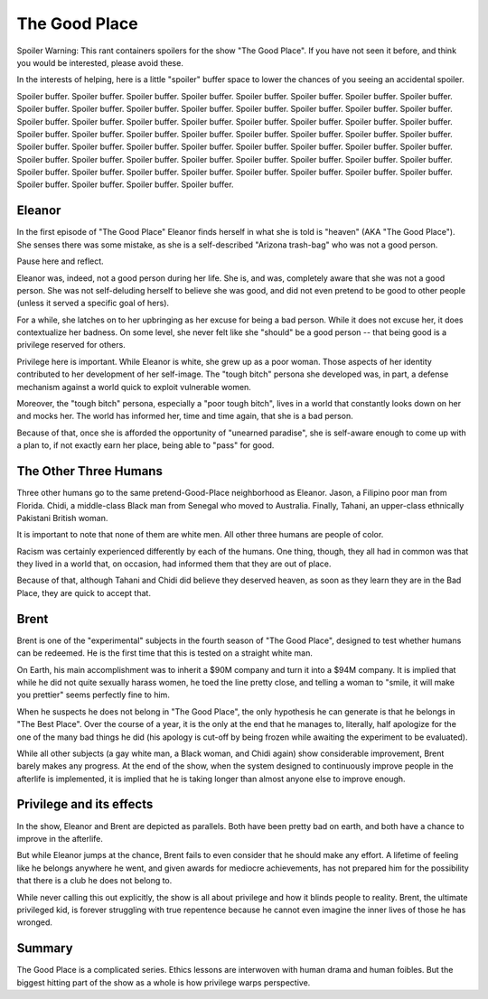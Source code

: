 The Good Place
==============

Spoiler Warning:
This rant containers spoilers for the show
"The Good Place".
If you have not seen it before,
and think you would be interested,
please avoid these.

In the interests of helping, here is a little
"spoiler"
buffer space to lower the chances of you
seeing an accidental spoiler.

Spoiler buffer.
Spoiler buffer.
Spoiler buffer.
Spoiler buffer.
Spoiler buffer.
Spoiler buffer.
Spoiler buffer.
Spoiler buffer.
Spoiler buffer.
Spoiler buffer.
Spoiler buffer.
Spoiler buffer.
Spoiler buffer.
Spoiler buffer.
Spoiler buffer.
Spoiler buffer.
Spoiler buffer.
Spoiler buffer.
Spoiler buffer.
Spoiler buffer.
Spoiler buffer.
Spoiler buffer.
Spoiler buffer.
Spoiler buffer.
Spoiler buffer.
Spoiler buffer.
Spoiler buffer.
Spoiler buffer.
Spoiler buffer.
Spoiler buffer.
Spoiler buffer.
Spoiler buffer.
Spoiler buffer.
Spoiler buffer.
Spoiler buffer.
Spoiler buffer.
Spoiler buffer.
Spoiler buffer.
Spoiler buffer.
Spoiler buffer.
Spoiler buffer.
Spoiler buffer.
Spoiler buffer.
Spoiler buffer.
Spoiler buffer.
Spoiler buffer.
Spoiler buffer.
Spoiler buffer.
Spoiler buffer.
Spoiler buffer.
Spoiler buffer.
Spoiler buffer.
Spoiler buffer.
Spoiler buffer.
Spoiler buffer.
Spoiler buffer.
Spoiler buffer.
Spoiler buffer.
Spoiler buffer.
Spoiler buffer.

Eleanor
-------

In the first episode of
"The Good Place"
Eleanor finds herself in what she
is told is "heaven"
(AKA "The Good Place").
She senses there was some mistake,
as she is a self-described
"Arizona trash-bag"
who was not a good person.

Pause here and reflect.

Eleanor was,
indeed,
not a good person during her life.
She is,
and was,
completely aware that she was not a good person.
She was not self-deluding herself
to believe she was good,
and did not even pretend to be good to other people
(unless it served a specific goal of hers).

For a while,
she latches on to her upbringing as her
excuse for being a bad person.
While it does not excuse her,
it does contextualize her badness.
On some level,
she never felt like she
"should"
be a good person --
that being good is a privilege reserved for others.

Privilege here is important.
While Eleanor is white,
she grew up as a poor woman.
Those aspects of her identity contributed
to her development of her self-image.
The
"tough bitch"
persona she developed
was,
in part,
a defense mechanism against a world
quick to exploit vulnerable women.

Moreover,
the
"tough bitch"
persona,
especially a
"poor tough bitch",
lives in a world that constantly
looks down on her and
mocks her.
The world has informed her,
time and time again,
that she is a bad person.

Because of that,
once she is afforded the opportunity of
"unearned paradise",
she is self-aware enough
to come up with a plan to,
if not exactly earn her place,
being able to
"pass"
for good.


The Other Three Humans
----------------------

Three other humans go to the same
pretend-Good-Place
neighborhood as Eleanor.
Jason,
a Filipino poor man from Florida.
Chidi,
a middle-class Black man from Senegal
who moved to Australia.
Finally,
Tahani,
an upper-class
ethnically Pakistani
British woman.

It is important to note that none of them
are white men.
All other three humans are
people of color.

Racism was certainly experienced differently
by each of the humans.
One thing,
though,
they all had in common was that they lived in a world
that,
on occasion,
had informed them that they are out of place.

Because of that,
although Tahani and Chidi
did believe they deserved heaven,
as soon as they learn they are in the Bad Place,
they are quick to accept that.

Brent
-----

Brent is one of the
"experimental"
subjects in the
fourth season of
"The Good Place",
designed to test whether humans can be redeemed.
He is the first time that this is tested on a 
straight white man.

On Earth,
his main accomplishment was to inherit a
$90M company
and turn it into a
$94M company.
It is implied that while he did not quite sexually harass women,
he toed the line pretty close,
and telling a woman to
"smile, it will make you prettier"
seems perfectly fine to him.

When he suspects he does not belong in
"The Good Place",
the only hypothesis he can generate
is that he belongs in
"The Best Place".
Over the course of a year,
it is the only at the end that he manages to,
literally,
half apologize for the one of the many bad things he did
(his apology is cut-off by being frozen while awaiting
the experiment to be evaluated).

While all other subjects
(a gay white man, a Black woman, and Chidi again)
show considerable improvement,
Brent barely makes any progress.
At the end of the show,
when the system designed to continuously improve people
in the afterlife is implemented,
it is implied that he is taking longer than
almost anyone else to improve enough.

Privilege and its effects
-------------------------

In the show,
Eleanor and Brent are
depicted as parallels.
Both have been pretty bad on earth,
and both have a chance to improve
in the afterlife.

But while Eleanor jumps at the chance,
Brent fails to even consider that
he should make any effort.
A lifetime of feeling like he belongs
anywhere he went,
and given awards for mediocre achievements,
has not prepared him for the possibility
that there is a club he does not belong to.

While never calling this out explicitly,
the show is all about privilege and how
it blinds people to reality.
Brent,
the ultimate privileged kid,
is forever struggling with true
repentence because he cannot even
imagine the inner lives of those
he has wronged.

Summary
-------

The Good Place is a complicated series.
Ethics lessons are interwoven with human drama
and human foibles.
But the biggest hitting part of the show as a whole
is how privilege warps perspective.